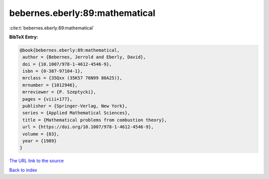 bebernes.eberly:89:mathematical
===============================

:cite:t:`bebernes.eberly:89:mathematical`

**BibTeX Entry:**

.. code-block:: bibtex

   @book{bebernes.eberly:89:mathematical,
    author = {Bebernes, Jerrold and Eberly, David},
    doi = {10.1007/978-1-4612-4546-9},
    isbn = {0-387-97104-1},
    mrclass = {35Qxx (35K57 76N99 80A25)},
    mrnumber = {1012946},
    mrreviewer = {P. Szeptycki},
    pages = {viii+177},
    publisher = {Springer-Verlag, New York},
    series = {Applied Mathematical Sciences},
    title = {Mathematical problems from combustion theory},
    url = {https://doi.org/10.1007/978-1-4612-4546-9},
    volume = {83},
    year = {1989}
   }

`The URL link to the source <ttps://doi.org/10.1007/978-1-4612-4546-9}>`__


`Back to index <../By-Cite-Keys.html>`__
